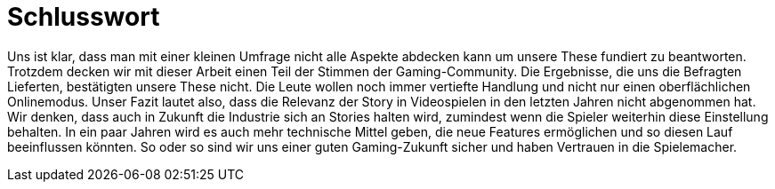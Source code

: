 = Schlusswort

Uns ist klar, dass man mit einer kleinen Umfrage nicht alle Aspekte abdecken kann um unsere These fundiert zu beantworten.
Trotzdem decken wir mit dieser Arbeit einen Teil der Stimmen der Gaming-Community.
Die Ergebnisse, die uns die Befragten Lieferten, bestätigten unsere These nicht.
Die Leute wollen noch immer vertiefte Handlung und nicht nur einen oberflächlichen Onlinemodus.
Unser Fazit lautet also, dass die Relevanz der Story in Videospielen in den letzten Jahren nicht abgenommen hat.
Wir denken, dass auch in Zukunft die Industrie sich an Stories halten wird, zumindest wenn die Spieler weiterhin diese Einstellung behalten.
In ein paar Jahren wird es auch mehr technische Mittel geben, die neue Features ermöglichen und so diesen Lauf beeinflussen könnten.
So oder so sind wir uns einer guten Gaming-Zukunft sicher und haben Vertrauen in die Spielemacher.
